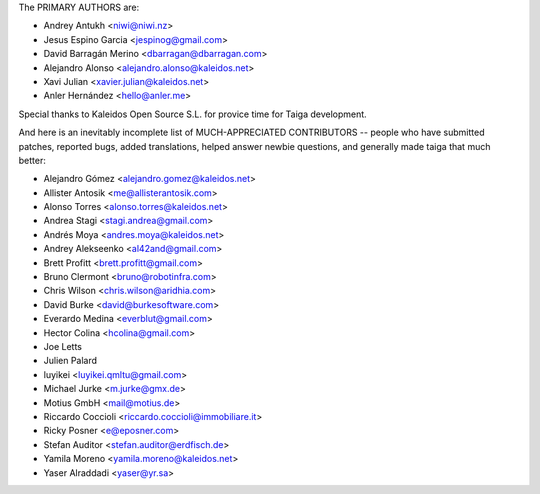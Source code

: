 The PRIMARY AUTHORS are:

- Andrey Antukh <niwi@niwi.nz>
- Jesus Espino Garcia <jespinog@gmail.com>
- David Barragán Merino <dbarragan@dbarragan.com>
- Alejandro Alonso <alejandro.alonso@kaleidos.net>
- Xavi Julian <xavier.julian@kaleidos.net>
- Anler Hernández <hello@anler.me>

Special thanks to Kaleidos Open Source S.L. for provice time for Taiga
development.

And here is an inevitably incomplete list of MUCH-APPRECIATED CONTRIBUTORS --
people who have submitted patches, reported bugs, added translations, helped
answer newbie questions, and generally made taiga that much better:

- Alejandro Gómez <alejandro.gomez@kaleidos.net>
- Allister Antosik <me@allisterantosik.com>
- Alonso Torres <alonso.torres@kaleidos.net>
- Andrea Stagi <stagi.andrea@gmail.com>
- Andrés Moya <andres.moya@kaleidos.net>
- Andrey Alekseenko <al42and@gmail.com>
- Brett Profitt <brett.profitt@gmail.com>
- Bruno Clermont <bruno@robotinfra.com>
- Chris Wilson <chris.wilson@aridhia.com>
- David Burke <david@burkesoftware.com>
- Everardo Medina <everblut@gmail.com>
- Hector Colina <hcolina@gmail.com>
- Joe Letts
- Julien Palard
- luyikei <luyikei.qmltu@gmail.com>
- Michael Jurke <m.jurke@gmx.de>
- Motius GmbH <mail@motius.de>
- Riccardo Coccioli <riccardo.coccioli@immobiliare.it>
- Ricky Posner <e@eposner.com>
- Stefan Auditor <stefan.auditor@erdfisch.de>
- Yamila Moreno <yamila.moreno@kaleidos.net>
- Yaser Alraddadi <yaser@yr.sa>
